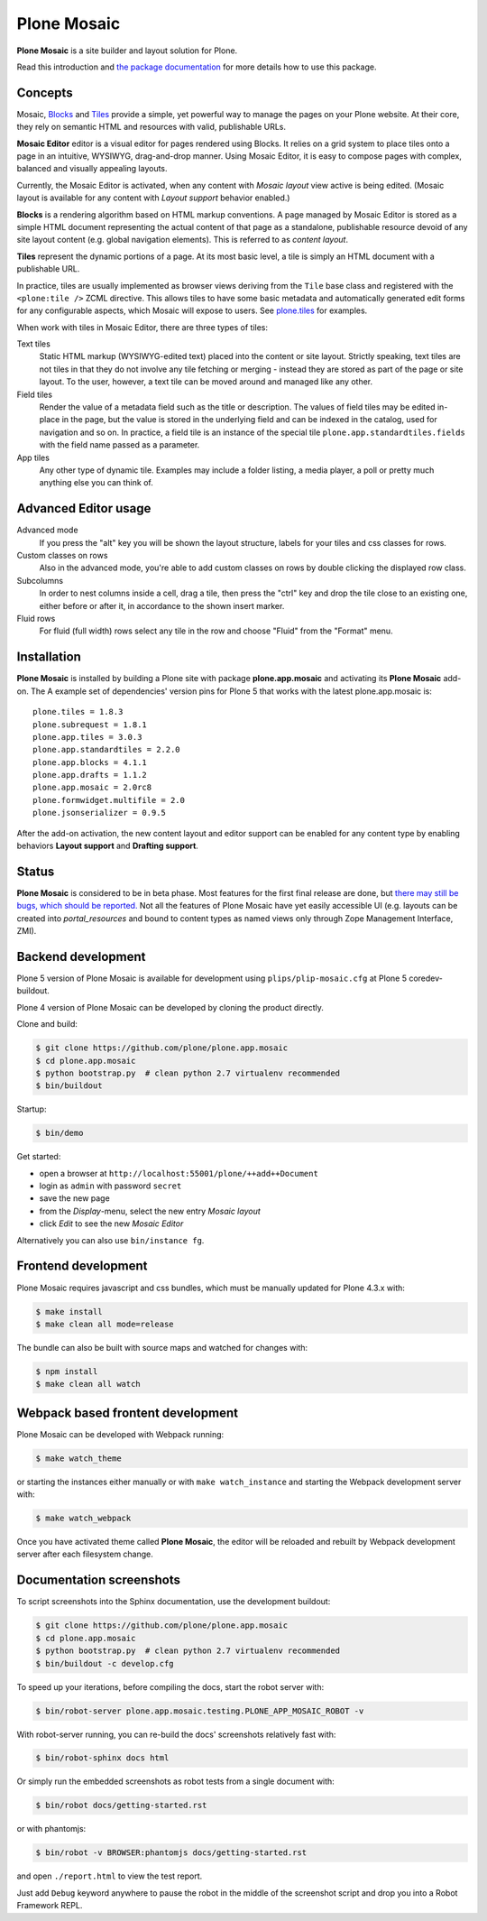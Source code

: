 Plone Mosaic
============

**Plone Mosaic** is a site builder and layout solution for Plone.

Read this introduction and `the package documentation`__ for more details how to use this package.

__  http://plone-app-mosaic.s3-website-us-east-1.amazonaws.com/latest/

.. image:: https://secure.travis-ci.org/plone/plone.app.mosaic.png?branch=master
    :alt: Travis CI badge
    :target: http://travis-ci.org/plone/plone.app.mosaic

.. image:: https://coveralls.io/repos/plone/plone.app.mosaic/badge.png?branch=master
    :alt: Coveralls badge
    :target: https://coveralls.io/r/plone/plone.app.mosaic

..  image:: https://www.herokucdn.com/deploy/button.png
    :target: https://heroku.com/deploy?template=https://github.com/plone/plone.app.mosaic

Concepts
--------

Mosaic, Blocks_ and Tiles_ provide a simple, yet powerful way to manage the pages
on your Plone website. At their core, they rely on semantic HTML and resources
with valid, publishable URLs.

**Mosaic Editor** editor is a visual editor for pages rendered using Blocks. It
relies on a grid system to place tiles onto a page in an intuitive, WYSIWYG,
drag-and-drop manner. Using Mosaic Editor, it is easy to compose pages with
complex, balanced and visually appealing layouts.

Currently, the Mosaic Editor is activated, when any content with *Mosaic
layout* view active is being edited. (Mosaic layout is available for any
content with *Layout support* behavior enabled.)

**Blocks** is a rendering algorithm based on HTML markup conventions. A page
managed by Mosaic Editor is stored as a simple HTML document representing the
actual content of that page as a standalone, publishable resource devoid of any
site layout content (e.g. global navigation elements). This is referred to as
*content layout*.

**Tiles** represent the dynamic portions of a page. At its most basic level, a
tile is simply an HTML document with a publishable URL.

In practice, tiles are usually implemented as browser views deriving from the
``Tile`` base class and registered with the ``<plone:tile />`` ZCML directive.
This allows tiles to have some basic metadata and automatically generated edit
forms for any configurable aspects, which Mosaic will expose to users. See
`plone.tiles`_ for examples.

When work with tiles in Mosaic Editor, there are three types of tiles:

Text tiles
    Static HTML markup (WYSIWYG-edited text) placed into the content or site
    layout. Strictly speaking, text tiles are not tiles in that they do not
    involve any tile fetching or merging - instead they are stored as part of
    the page or site layout. To the user, however, a text tile can be moved
    around and managed like any other.

Field tiles
    Render the value of a metadata field such as the title or description. The
    values of field tiles may be edited in-place in the page, but the value is
    stored in the underlying field and can be indexed in the catalog, used for
    navigation and so on. In practice, a field tile is an instance of the
    special tile ``plone.app.standardtiles.fields`` with the field name passed
    as a parameter.

App tiles
    Any other type of dynamic tile. Examples may include a folder listing,
    a media player, a poll or pretty much anything else you can think of.

..  _Blocks: https://pypi.python.org/pypi/plone.app.blocks
..  _Tiles: https://pypi.python.org/pypi/plone.app.tiles
..  _plone.tiles: https://pypi.python.org/pypi/plone.tiles


Advanced Editor usage
---------------------

Advanced mode
    If you press the "alt" key you will be shown the layout structure, labels for your tiles and css classes for rows.

Custom classes on rows
    Also in the advanced mode, you're able to add custom classes on rows by double clicking the displayed row class.

Subcolumns
    In order to nest columns inside a cell, drag a tile, then press the "ctrl" key and drop the tile close to an existing one, either before or after it, in accordance to the shown insert marker.

Fluid rows
    For fluid (full width) rows select any tile in the row and choose "Fluid" from the "Format" menu.


Installation
------------

**Plone Mosaic** is installed by building a Plone site with package
**plone.app.mosaic** and activating its **Plone Mosaic** add-on. The
A example set of dependencies' version pins for Plone 5 that works with the
latest plone.app.mosaic is::

    plone.tiles = 1.8.3
    plone.subrequest = 1.8.1
    plone.app.tiles = 3.0.3
    plone.app.standardtiles = 2.2.0
    plone.app.blocks = 4.1.1
    plone.app.drafts = 1.1.2
    plone.app.mosaic = 2.0rc8
    plone.formwidget.multifile = 2.0
    plone.jsonserializer = 0.9.5

After the add-on activation, the new content layout and editor support can be
enabled for any content type by enabling behaviors **Layout support** and
**Drafting support**.


Status
------

**Plone Mosaic** is considered to be in beta phase. Most features for
the first final release are done, but
`there may still be bugs, which should be reported.`__
Not all the features of Plone Mosaic have yet easily accessible UI (e.g.
layouts can be created into *portal_resources* and bound to content types as
named views only through Zope Management Interface, ZMI).

__ https://github.com/plone/plone.app.mosaic/milestones/11


Backend development
-------------------

Plone 5 version of Plone Mosaic is available for development using
``plips/plip-mosaic.cfg`` at Plone 5 coredev-buildout.

Plone 4 version of Plone Mosaic can be developed by cloning the product
directly.

Clone and build:

..  code:: bash

    $ git clone https://github.com/plone/plone.app.mosaic
    $ cd plone.app.mosaic
    $ python bootstrap.py  # clean python 2.7 virtualenv recommended
    $ bin/buildout

Startup:

..  code:: bash

    $ bin/demo

Get started:

* open a browser at ``http://localhost:55001/plone/++add++Document``
* login as ``admin`` with password ``secret``
* save the new page
* from the *Display*-menu, select the new entry *Mosaic layout*
* click *Edit* to see the new *Mosaic Editor*

Alternatively you can also use ``bin/instance fg``.

.. For impatient types, there is also an online demo installation available:
   http://plone-app-mosaic.herokuapp.com. It needs about 60 seconds to spin up and
   it will purge all changes after about an hour of non-usage.


Frontend development
--------------------

Plone Mosaic requires javascript and css bundles, which must be manually
updated for Plone 4.3.x with:

.. code:: bash

   $ make install
   $ make clean all mode=release

The bundle can also be built with source maps and watched for changes with:

.. code:: bash

   $ npm install
   $ make clean all watch


Webpack based frontent development
----------------------------------

Plone Mosaic can be developed with Webpack running:

.. code:: bash

   $ make watch_theme

or starting the instances either manually or with ``make watch_instance``
and starting the Webpack development server with:

.. code:: bash

   $ make watch_webpack

Once you have activated theme called **Plone Mosaic**, the editor will be
reloaded and rebuilt by Webpack development server after each filesystem
change.


Documentation screenshots
-------------------------

To script screenshots into the Sphinx documentation, use the development buildout:

..  code:: bash

    $ git clone https://github.com/plone/plone.app.mosaic
    $ cd plone.app.mosaic
    $ python bootstrap.py  # clean python 2.7 virtualenv recommended
    $ bin/buildout -c develop.cfg

To speed up your iterations, before compiling the docs, start the robot server with:

..  code:: bash

    $ bin/robot-server plone.app.mosaic.testing.PLONE_APP_MOSAIC_ROBOT -v

With robot-server running, you can re-build the docs' screenshots relatively fast with:

..  code:: bash

    $ bin/robot-sphinx docs html

Or simply run the embedded screenshots as robot tests from a single document with:

..  code:: bash

    $ bin/robot docs/getting-started.rst

or with phantomjs:

..  code:: bash

    $ bin/robot -v BROWSER:phantomjs docs/getting-started.rst

and open ``./report.html`` to view the test report.

Just add ``Debug`` keyword anywhere to pause the robot in the middle of the
screenshot script and drop you into a Robot Framework REPL.
